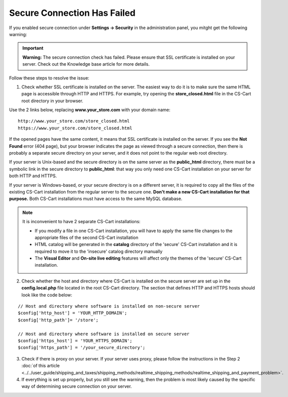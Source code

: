 ****************************
Secure Connection Has Failed
****************************

If you enabled secure connection under **Settings → Security** in the administration panel, you mitght get the following warning:

.. important::

    **Warning:** The secure connection check has failed. Please ensure that SSL certificate is installed on your server. Check out the Knowledge base article for more details.

Follow these steps to resolve the issue:

1. Check whether SSL certificate is installed on the server. The easiest way to do it is to make sure the same HTML page is accessible through HTTP and HTTPS. For example, try opening the **store_closed.html** file in the CS-Cart root directory in your browser. 

Use the 2 links below, replacing **www.your_store.com** with your domain name:

::

  http://www.your_store.com/store_closed.html
  https://www.your_store.com/store_closed.html


If the opened pages have the same content, it means that SSL certificate is installed on the server. If you see the **Not Found** error (404 page), but your browser indicates the page as viewed through a secure connection, then there is probably a separate secure directory on your server, and it does not point to the regular web root directory. 

If your server is Unix-based and the secure directory is on the same server as the **public_html** directory, there must be a symbolic link in the secure directory to **public_html**: that way you only need one CS-Cart installation on your server for both HTTP and HTTPS. 

If your server is Windows-based, or your secure directory is on a different server, it is required to copy all the files of the existing CS-Cart installation from the regular server to the secure one. **Don't make a new CS-Cart installation for that purpose.** Both CS-Cart installations must have access to the same MySQL database.

.. note::

    It is inconvenient to have 2 separate CS-Cart installations:

    * If you modify a file in one CS-Cart installation, you will have to apply the same file changes to the appropriate files of the second CS-Cart installation 

    * HTML catalog will be generated in the **catalog** directory of the 'secure' CS-Cart installation and it is required to move it to the 'insecure' catalog directory manually

    * The **Visual Editor** and **On-site live editing** features will affect only the themes of the 'secure' CS-Cart installation.

2. Check whether the host and directory where CS-Cart is installed on the secure server are set up in the **config.local.php** file located in the root CS-Cart directory. The section that defines HTTP and HTTPS hosts should look like the code below:

::

  // Host and directory where software is installed on non-secure server
  $config['http_host'] = 'YOUR_HTTP_DOMAIN';
  $config['http_path']= '/store';

  // Host and directory where software is installed on secure server
  $config['https_host'] = 'YOUR_HTTPS_DOMAIN';
  $config['https_path'] = '/your_secure_directory';

3. Check if there is proxy on your server. If your server uses proxy, please follow the instructions in the Step 2 :doc:`of this article <../../user_guide/shipping_and_taxes/shipping_methods/realtime_shipping_methods/realtime_shipping_and_payment_problem>`.

4. If everything is set up properly, but you still see the warning, then the problem is most likely caused by the specific way of determining secure connection on your server.

